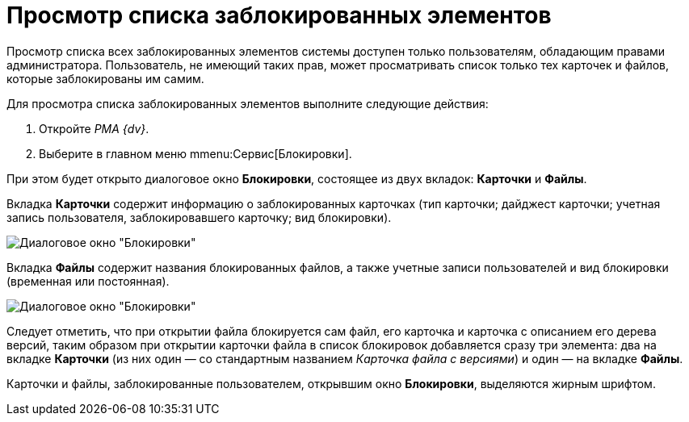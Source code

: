 = Просмотр списка заблокированных элементов

Просмотр списка всех заблокированных элементов системы доступен только пользователям, обладающим правами администратора. Пользователь, не имеющий таких прав, может просматривать список только тех карточек и файлов, которые заблокированы им самим.

Для просмотра списка заблокированных элементов выполните следующие действия:

. Откройте _РМА {dv}_.
. Выберите в главном меню mmenu:Сервис[Блокировки].

При этом будет открыто диалоговое окно *Блокировки*, состоящее из двух вкладок: *Карточки* и *Файлы*.

Вкладка *Карточки* содержит информацию о заблокированных карточках (тип карточки; дайджест карточки; учетная запись пользователя, заблокировавшего карточку; вид блокировки).

image::Win_Lock_Management_Tab_Cards.png[Диалоговое окно "Блокировки", вкладка "Карточки"]

Вкладка *Файлы* содержит названия блокированных файлов, а также учетные записи пользователей и вид блокировки (временная или постоянная).

image::Win_Lock_Management_Tab_Files.png[Диалоговое окно "Блокировки", вкладка "Файлы"]

Следует отметить, что при открытии файла блокируется сам файл, его карточка и карточка с описанием его дерева версий, таким образом при открытии карточки файла в список блокировок добавляется сразу три элемента: два на вкладке *Карточки* (из них один — со стандартным названием _Карточка файла с версиями_) и один — на вкладке *Файлы*.

Карточки и файлы, заблокированные пользователем, открывшим окно *Блокировки*, выделяются жирным шрифтом.
